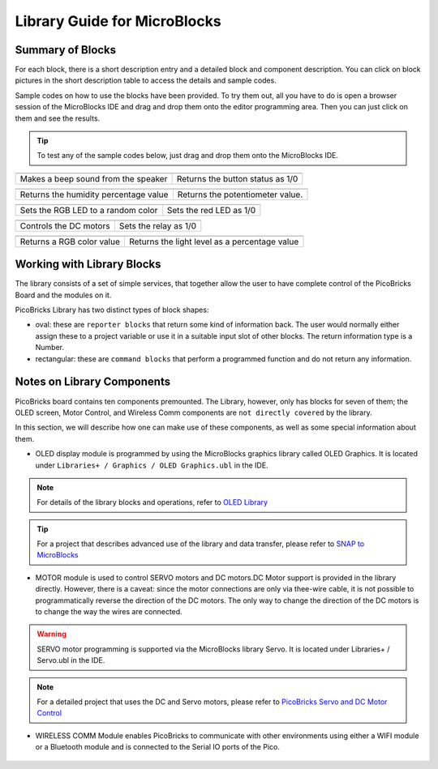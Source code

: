 Library Guide for MicroBlocks
========================================

Summary of Blocks
------------------

For each block, there is a short description entry and a detailed block and component description. You can click on block pictures in the short description table to access the details and sample codes.

Sample codes on how to use the blocks have been provided. To try them out, all you have to do is open a browser session of the MicroBlocks IDE and drag and drop them onto the editor programming area. Then you can just click on them and see the results.

.. tip::

    To test any of the sample codes below, just drag and drop them onto the MicroBlocks IDE.




+-------------------+--+------------+--+++-------------------+--+--+-------+
|  |linux-logo3|                       | |macos-logo3|                     |
+-------------------+--+-----------+--+++-----------------+---+------+----++
|Sets the RGB LED to the selected color| Returns the temperature in Celsius|
+-------------------+--+------------+--+---------------------+--+------+--++

+-------------------+----------------+---+-------------------+----------+
||windows-logo|                      | |linux-logo|                     | 
+-------------------+----------------+--+-------------------+-----------+
| Makes a beep sound from the speaker| Returns the button status as 1/0 | 
+-------------------+----------------+---+-------------------+----------+

.. |windows-logo| image:: _static/pb_beep.png
.. |linux-logo| image:: _static/pb_button.png
.. |macos-logo| image:: _static/pb_color.png

+-------------------+----------------+-++-------+--------------------------+
||windows-logo1|                       |  |macos-logo1|                    |
+-------------------+----------------+-+-------------------+-----------+---+
| Returns the humidity percentage value|  Returns the potentiometer value. |
+-------------------+----------------+-+-------------------+----------+----+

.. |windows-logo1| image:: _static/pb_humidity.png
.. |linux-logo1| image:: _static/pb_lightsensor.png
.. |macos-logo1| image:: _static/pb_potentiometer.png


+-------------------+----------------+--+-------------------+--+
| |windows-logo2|                    | |linux-logo2|           | 
+-------------------+----------------+--+-------------------+--+
| Sets the RGB LED to a random color | Sets the red LED as 1/0 |
+-------------------+----------------+--+-------------------+--+

.. |windows-logo2| image:: _static/pb_randomcolor.png
.. |linux-logo2| image:: _static/pb_redled.png
.. |macos-logo2| image:: _static/pb_relay.png



.. |windows-logo3| image:: _static/pb_setmotor.png
.. |linux-logo3| image:: _static/pb_setrgbcolor.png
.. |macos-logo3| image:: _static/pb_temperature.png

+-------------------+-+---+-------------+
||windows-logo4|      ||macos-logo4|    |
+-------------------+-+---++-----+-----++
|Turns off the RGB LED| Rescales values |
+-------------------+-+---+------------++

.. |windows-logo4| image:: _static/pb_turnoffrgb.png
.. |linux-logo4| image:: _static/pb_initpins.png
.. |macos-logo4| image:: _static/pb_rescale.png

+------------+--+------+-------------+--+-++-+-+
| |windows-logo3|      | |macos-logo2|         |
+-----------+--+-------+------------+--+--+----+
|Controls the DC motors| Sets the relay as 1/0 |
+--------------+--+--+-+----+----+-------+-----+


+-----+-------------+------+-------------------+----------+-----+----------+
||macos-logo|              ||linux-logo1|                                  |
+----+-------------+-------+-----------------------------------------------+
|Returns a RGB color value | Returns the light level as a percentage value |
+----+--------------+------+-----------------------------------------------+

Working with Library Blocks
-----------------------------

The library consists of a set of simple services, that together allow the user to have complete control of the PicoBricks Board and the modules on it.

PicoBricks Library has two distinct types of block shapes:

* oval: these are ``reporter blocks`` that return some kind of information back. The user would normally either assign these to a project variable or use it in a suitable input slot of other blocks. The return information type is a Number.

* rectangular: these are ``command blocks`` that perform a programmed function and do not return any information.

Notes on Library Components
----------------------------

PicoBricks board contains ten components premounted. The Library, however, only has blocks for seven of them; the OLED screen, Motor Control, and Wireless Comm components are ``not directly covered`` by the library.

In this section, we will describe how one can make use of these components, as well as some special information about them.

* OLED display module is programmed by using the MicroBlocks graphics library called OLED Graphics. It is located under ``Libraries+ / Graphics / OLED Graphics.ubl`` in the IDE.

.. figure:: ../_static/pb_oled_module.png
    :align: center
    :width: 320
    :figclass: align-center

.. note::
    For details of the library blocks and operations, refer to  `OLED Library <https://wiki.microblocks.fun/extension_libraries/oled>`_

.. tip::
    For a project that describes advanced use of the library and data transfer, please refer to `SNAP to MicroBlocks <https://wiki.microblocks.fun/snap/snap2mb_img_code>`_

* MOTOR module is used to control SERVO motors and DC motors.DC Motor support is provided in the library directly. However, there is a caveat: since the motor connections are only via thee-wire cable, it is not possible to programmatically reverse the direction of the DC motors. The only way to change the direction of the DC motors is to change the way the wires are connected.

.. figure:: ../_static/pb_motor_module.png
    :align: center
    :width: 320
    :figclass: align-center


.. warning::
    SERVO motor programming is supported via the MicroBlocks library Servo. It is located under Libraries+ / Servo.ubl in the IDE.    
    
.. note::
   For a detailed project that uses the DC and Servo motors, please refer to  `PicoBricks Servo and DC Motor Control <https://wiki.microblocks.fun/picobricks/motorservo>`_

* WIRELESS COMM Module enables PicoBricks to communicate with other environments using either a WIFI module or a Bluetooth module and is connected to the Serial IO ports of the Pico.

.. figure:: ../_static/pb_wireless_module.png
    :align: center
    :width: 320
    :figclass: align-center
